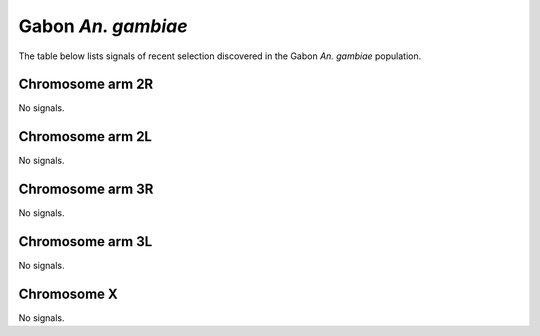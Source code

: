Gabon *An. gambiae*
======================

The table below lists signals of recent selection discovered in the
Gabon *An. gambiae* population.



Chromosome arm 2R
-----------------


No signals.


Chromosome arm 2L
-----------------


No signals.


Chromosome arm 3R
-----------------


No signals.


Chromosome arm 3L
-----------------


No signals.


Chromosome X
------------


No signals.

